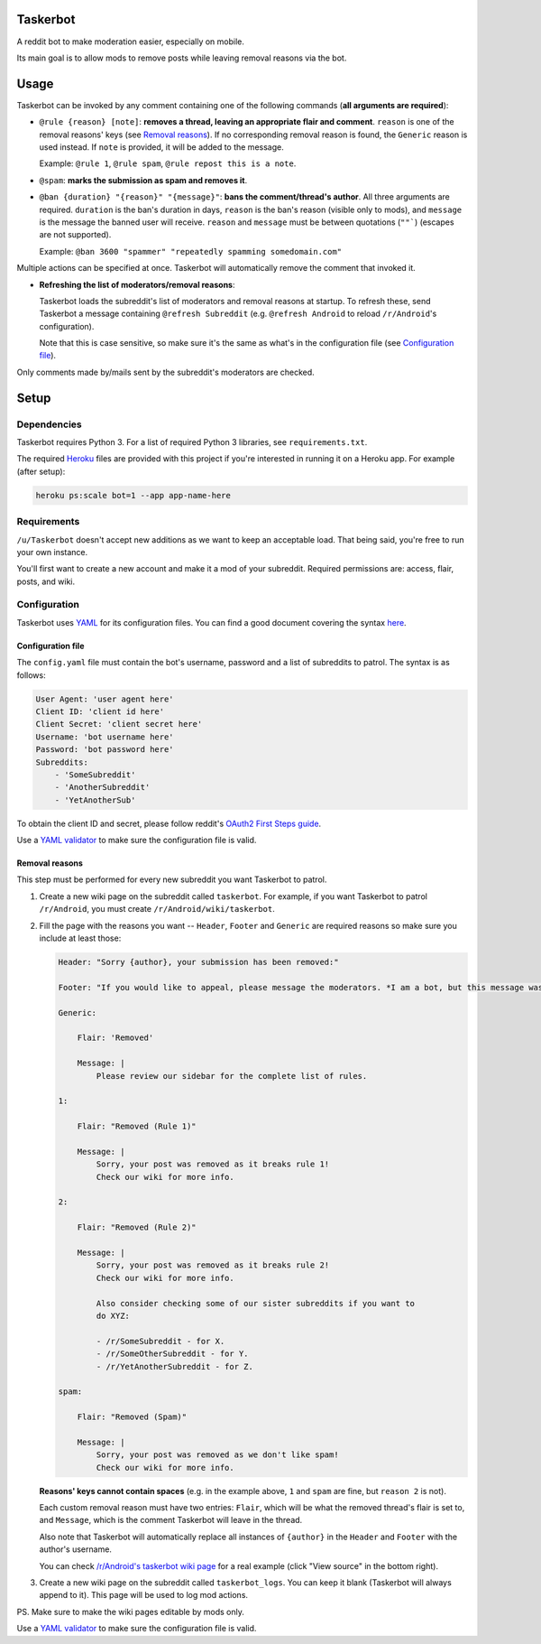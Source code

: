Taskerbot
=========

A reddit bot to make moderation easier, especially on mobile.

Its main goal is to allow mods to remove posts while leaving removal reasons
via the bot.

Usage
=====

Taskerbot can be invoked by any comment containing one of the following
commands (**all arguments are required**):

- ``@rule {reason} [note]``: **removes a thread, leaving an appropriate flair
  and comment**. ``reason`` is one of the removal reasons' keys (see `Removal
  reasons`_). If no corresponding removal reason is found, the ``Generic``
  reason is used instead. If ``note`` is provided, it will be added to the
  message.

  Example: ``@rule 1``, ``@rule spam``, ``@rule repost this is a note``.

- ``@spam``: **marks the submission as spam and removes it**.

- ``@ban {duration} "{reason}" "{message}"``: **bans the comment/thread's
  author**. All three arguments are required. ``duration`` is the ban's
  duration in days, ``reason`` is the ban's reason (visible only to mods), and
  ``message`` is the message the banned user will receive. ``reason`` and
  ``message`` must be between quotations (``""```) (escapes are not supported).

  Example: ``@ban 3600 "spammer" "repeatedly spamming somedomain.com"``

Multiple actions can be specified at once. Taskerbot will automatically remove
the comment that invoked it.

- **Refreshing the list of moderators/removal reasons**:

  Taskerbot loads the subreddit's list of moderators and removal reasons at
  startup. To refresh these, send Taskerbot a message containing ``@refresh
  Subreddit`` (e.g. ``@refresh Android`` to reload ``/r/Android``'s
  configuration).

  Note that this is case sensitive, so make sure it's the same as what's in the
  configuration file (see `Configuration file`_).

Only comments made by/mails sent by the subreddit's moderators are checked.

Setup
=====

Dependencies
------------

Taskerbot requires Python 3. For a list of required Python 3 libraries, see
``requirements.txt``.

The required Heroku__ files are provided with this project if you're interested
in running it on a Heroku app. For example (after setup):

.. code:: py

   heroku ps:scale bot=1 --app app-name-here

__ https://heroku.com/

Requirements
------------

``/u/Taskerbot`` doesn't accept new additions as we want to keep an acceptable
load. That being said, you're free to run your own instance.

You'll first want to create a new account and make it a mod of your subreddit.
Required permissions are: access, flair, posts, and wiki.

Configuration
-------------

Taskerbot uses `YAML`_ for its configuration files. You can find a good
document covering the syntax here__.

__ https://docs.ansible.com/ansible/YAMLSyntax.html

.. _Configuration file:

Configuration file
~~~~~~~~~~~~~~~~~~

The ``config.yaml`` file must contain the bot's username, password and a list
of subreddits to patrol. The syntax is as follows:

.. code:: yaml

   User Agent: 'user agent here'
   Client ID: 'client id here'
   Client Secret: 'client secret here'
   Username: 'bot username here'
   Password: 'bot password here'
   Subreddits:
       - 'SomeSubreddit'
       - 'AnotherSubreddit'
       - 'YetAnotherSub'

To obtain the client ID and secret, please follow reddit's `OAuth2 First Steps
guide`_.

Use a `YAML validator`_ to make sure the configuration file is valid.

.. _Removal reasons:

Removal reasons
~~~~~~~~~~~~~~~

This step must be performed for every new subreddit you want Taskerbot to
patrol.

1. Create a new wiki page on the subreddit called ``taskerbot``.
   For example, if you want Taskerbot to patrol ``/r/Android``, you must create
   ``/r/Android/wiki/taskerbot``.
2. Fill the page with the reasons you want -- ``Header``, ``Footer`` and
   ``Generic`` are required reasons so make sure you include at least those:

   .. code:: yaml

      Header: "Sorry {author}, your submission has been removed:"

      Footer: "If you would like to appeal, please message the moderators. *I am a bot, but this message was generated at the instruction of a human moderator.*"

      Generic:

          Flair: 'Removed'

          Message: |
              Please review our sidebar for the complete list of rules.

      1:

          Flair: "Removed (Rule 1)"

          Message: |
              Sorry, your post was removed as it breaks rule 1!
              Check our wiki for more info.

      2:

          Flair: "Removed (Rule 2)"

          Message: |
              Sorry, your post was removed as it breaks rule 2!
              Check our wiki for more info.

              Also consider checking some of our sister subreddits if you want to
              do XYZ:

              - /r/SomeSubreddit - for X.
              - /r/SomeOtherSubreddit - for Y.
              - /r/YetAnotherSubreddit - for Z.

      spam:

          Flair: "Removed (Spam)"

          Message: |
              Sorry, your post was removed as we don't like spam!
              Check our wiki for more info.

   **Reasons' keys cannot contain spaces** (e.g. in the example above, ``1``
   and ``spam`` are fine, but ``reason 2`` is not).

   Each custom removal reason must have two entries: ``Flair``, which will be
   what the removed thread's flair is set to, and ``Message``, which is the
   comment Taskerbot will leave in the thread.

   Also note that Taskerbot will automatically replace all instances of
   ``{author}`` in the ``Header`` and ``Footer`` with the author's username.

   You can check `/r/Android's taskerbot wiki page`__ for a real example (click
   "View source" in the bottom right).

   __ https://www.reddit.com/r/Android/wiki/taskerbot
3. Create a new wiki page on the subreddit called ``taskerbot_logs``. You can
   keep it blank (Taskerbot will always append to it). This page will be used
   to log mod actions.

PS. Make sure to make the wiki pages editable by mods only.

Use a `YAML validator`_ to make sure the configuration file is valid.

.. _YAML validator: http://www.yamllint.com/
.. _YAML: http://www.yaml.org/
.. _OAuth2 First Steps guide: https://github.com/reddit/reddit/wiki/OAuth2-Quick-Start-Example#first-steps
